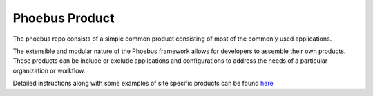 Phoebus Product
===============

The phoebus repo consists of a simple common product consisting of most of the commonly used applications.

The extensible and modular nature of the Phoebus framework allows for developers to assemble their own products. These
products can be include or exclude applications and configurations to address the needs of a particular organization or
workflow.

Detailed instructions along with some examples of site specific products can be found
`here <https://github.com/ControlSystemStudio/phoebus/tree/master/phoebus-product#example-product>`_